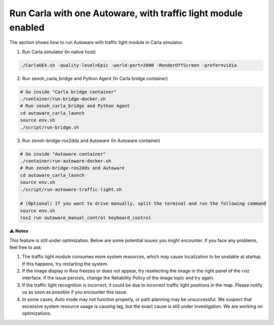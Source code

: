 .. _run carla with one autoware, with traffic light module enabled:

Run Carla with one Autoware, with traffic light module enabled
===========================

The section shows how to run Autoware with traffic light module in Carla simulator.

1. Run Carla simulator (In native host)

..  code-block:: bash

    ./CarlaUE4.sh -quality-level=Epic -world-port=2000 -RenderOffScreen -prefernvidia

2. Run zenoh_carla_bridge and Python Agent (In Carla bridge container)

..  code-block:: bash

    # Go inside "Carla bridge container"
    ./container/run-bridge-docker.sh
    # Run zenoh_carla_bridge and Python Agent
    cd autoware_carla_launch
    source env.sh
    ./script/run-bridge.sh

3. Run zenoh-bridge-ros2dds and Autoware (In Autoware container)

..  code-block:: bash

    # Go inside "Autoware container"
    ./container/run-autoware-docker.sh
    # Run zenoh-bridge-ros2dds and Autoware
    cd autoware_carla_launch
    source env.sh
    ./script/run-autoware-traffic-light.sh

    # (Optional) If you want to drive manually, split the terminal and run the following command
    source env.sh
    ros2 run autoware_manual_control keyboard_control

⚠️ **Notes**

This feature is still under optimization. Below are some potential issues you might encounter. If you face any problems, feel free to ask:

1. The traffic light module consumes more system resources, which may cause localization to be unstable at startup. If this happens, try restarting the system.
2. If the image display in Rviz freezes or does not appear, try reselecting the image in the right panel of the rviz interface. If the issue persists, change the Reliability Policy of the image topic and try again.
3. If the traffic light recognition is incorrect, it could be due to incorrect traffic light positions in the map. Please notify us as soon as possible if you encounter this issue.
4. In some cases, Auto mode may not function properly, or path planning may be unsuccessful. We suspect that excessive system resource usage is causing lag, but the exact cause is still under investigation. We are working on optimizations.
